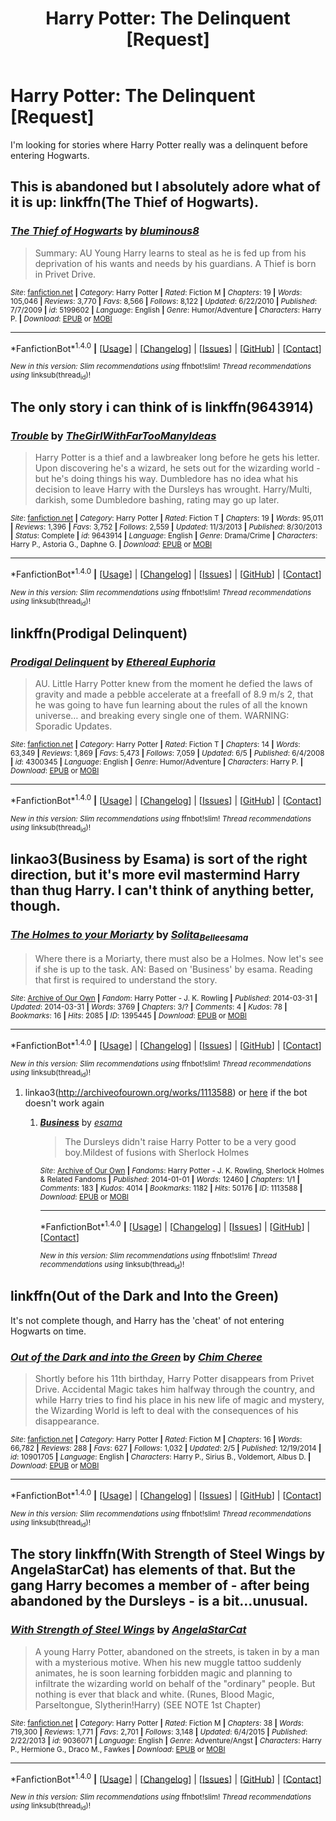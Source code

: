 #+TITLE: Harry Potter: The Delinquent [Request]

* Harry Potter: The Delinquent [Request]
:PROPERTIES:
:Score: 7
:DateUnix: 1472615887.0
:DateShort: 2016-Aug-31
:FlairText: Request
:END:
I'm looking for stories where Harry Potter really was a delinquent before entering Hogwarts.


** This is abandoned but I absolutely adore what of it is up: linkffn(The Thief of Hogwarts).
:PROPERTIES:
:Author: whatalameusername
:Score: 4
:DateUnix: 1472669302.0
:DateShort: 2016-Aug-31
:END:

*** [[http://www.fanfiction.net/s/5199602/1/][*/The Thief of Hogwarts/*]] by [[https://www.fanfiction.net/u/1867176/bluminous8][/bluminous8/]]

#+begin_quote
  Summary: AU Young Harry learns to steal as he is fed up from his deprivation of his wants and needs by his guardians. A Thief is born in Privet Drive.
#+end_quote

^{/Site/: [[http://www.fanfiction.net/][fanfiction.net]] *|* /Category/: Harry Potter *|* /Rated/: Fiction M *|* /Chapters/: 19 *|* /Words/: 105,046 *|* /Reviews/: 3,770 *|* /Favs/: 8,566 *|* /Follows/: 8,122 *|* /Updated/: 6/22/2010 *|* /Published/: 7/7/2009 *|* /id/: 5199602 *|* /Language/: English *|* /Genre/: Humor/Adventure *|* /Characters/: Harry P. *|* /Download/: [[http://www.ff2ebook.com/old/ffn-bot/index.php?id=5199602&source=ff&filetype=epub][EPUB]] or [[http://www.ff2ebook.com/old/ffn-bot/index.php?id=5199602&source=ff&filetype=mobi][MOBI]]}

--------------

*FanfictionBot*^{1.4.0} *|* [[[https://github.com/tusing/reddit-ffn-bot/wiki/Usage][Usage]]] | [[[https://github.com/tusing/reddit-ffn-bot/wiki/Changelog][Changelog]]] | [[[https://github.com/tusing/reddit-ffn-bot/issues/][Issues]]] | [[[https://github.com/tusing/reddit-ffn-bot/][GitHub]]] | [[[https://www.reddit.com/message/compose?to=tusing][Contact]]]

^{/New in this version: Slim recommendations using/ ffnbot!slim! /Thread recommendations using/ linksub(thread_id)!}
:PROPERTIES:
:Author: FanfictionBot
:Score: 1
:DateUnix: 1472669330.0
:DateShort: 2016-Aug-31
:END:


** The only story i can think of is linkffn(9643914)
:PROPERTIES:
:Author: WhiteElmy
:Score: 3
:DateUnix: 1472653452.0
:DateShort: 2016-Aug-31
:END:

*** [[http://www.fanfiction.net/s/9643914/1/][*/Trouble/*]] by [[https://www.fanfiction.net/u/2298556/TheGirlWithFarTooManyIdeas][/TheGirlWithFarTooManyIdeas/]]

#+begin_quote
  Harry Potter is a thief and a lawbreaker long before he gets his letter. Upon discovering he's a wizard, he sets out for the wizarding world - but he's doing things his way. Dumbledore has no idea what his decision to leave Harry with the Dursleys has wrought. Harry/Multi, darkish, some Dumbledore bashing, rating may go up later.
#+end_quote

^{/Site/: [[http://www.fanfiction.net/][fanfiction.net]] *|* /Category/: Harry Potter *|* /Rated/: Fiction T *|* /Chapters/: 19 *|* /Words/: 95,011 *|* /Reviews/: 1,396 *|* /Favs/: 3,752 *|* /Follows/: 2,559 *|* /Updated/: 11/3/2013 *|* /Published/: 8/30/2013 *|* /Status/: Complete *|* /id/: 9643914 *|* /Language/: English *|* /Genre/: Drama/Crime *|* /Characters/: Harry P., Astoria G., Daphne G. *|* /Download/: [[http://www.ff2ebook.com/old/ffn-bot/index.php?id=9643914&source=ff&filetype=epub][EPUB]] or [[http://www.ff2ebook.com/old/ffn-bot/index.php?id=9643914&source=ff&filetype=mobi][MOBI]]}

--------------

*FanfictionBot*^{1.4.0} *|* [[[https://github.com/tusing/reddit-ffn-bot/wiki/Usage][Usage]]] | [[[https://github.com/tusing/reddit-ffn-bot/wiki/Changelog][Changelog]]] | [[[https://github.com/tusing/reddit-ffn-bot/issues/][Issues]]] | [[[https://github.com/tusing/reddit-ffn-bot/][GitHub]]] | [[[https://www.reddit.com/message/compose?to=tusing][Contact]]]

^{/New in this version: Slim recommendations using/ ffnbot!slim! /Thread recommendations using/ linksub(thread_id)!}
:PROPERTIES:
:Author: FanfictionBot
:Score: 1
:DateUnix: 1472653506.0
:DateShort: 2016-Aug-31
:END:


** linkffn(Prodigal Delinquent)
:PROPERTIES:
:Author: teamfireyleader
:Score: 2
:DateUnix: 1472665172.0
:DateShort: 2016-Aug-31
:END:

*** [[http://www.fanfiction.net/s/4300345/1/][*/Prodigal Delinquent/*]] by [[https://www.fanfiction.net/u/1371757/Ethereal-Euphoria][/Ethereal Euphoria/]]

#+begin_quote
  AU. Little Harry Potter knew from the moment he defied the laws of gravity and made a pebble accelerate at a freefall of 8.9 m/s 2, that he was going to have fun learning about the rules of all the known universe... and breaking every single one of them. WARNING: Sporadic Updates.
#+end_quote

^{/Site/: [[http://www.fanfiction.net/][fanfiction.net]] *|* /Category/: Harry Potter *|* /Rated/: Fiction T *|* /Chapters/: 14 *|* /Words/: 63,349 *|* /Reviews/: 1,869 *|* /Favs/: 5,473 *|* /Follows/: 7,059 *|* /Updated/: 6/5 *|* /Published/: 6/4/2008 *|* /id/: 4300345 *|* /Language/: English *|* /Genre/: Humor/Adventure *|* /Characters/: Harry P. *|* /Download/: [[http://www.ff2ebook.com/old/ffn-bot/index.php?id=4300345&source=ff&filetype=epub][EPUB]] or [[http://www.ff2ebook.com/old/ffn-bot/index.php?id=4300345&source=ff&filetype=mobi][MOBI]]}

--------------

*FanfictionBot*^{1.4.0} *|* [[[https://github.com/tusing/reddit-ffn-bot/wiki/Usage][Usage]]] | [[[https://github.com/tusing/reddit-ffn-bot/wiki/Changelog][Changelog]]] | [[[https://github.com/tusing/reddit-ffn-bot/issues/][Issues]]] | [[[https://github.com/tusing/reddit-ffn-bot/][GitHub]]] | [[[https://www.reddit.com/message/compose?to=tusing][Contact]]]

^{/New in this version: Slim recommendations using/ ffnbot!slim! /Thread recommendations using/ linksub(thread_id)!}
:PROPERTIES:
:Author: FanfictionBot
:Score: 1
:DateUnix: 1472665185.0
:DateShort: 2016-Aug-31
:END:


** linkao3(Business by Esama) is sort of the right direction, but it's more evil mastermind Harry than thug Harry. I can't think of anything better, though.
:PROPERTIES:
:Author: waylandertheslayer
:Score: 1
:DateUnix: 1472662093.0
:DateShort: 2016-Aug-31
:END:

*** [[http://archiveofourown.org/works/1395445][*/The Holmes to your Moriarty/*]] by [[/users/Solita_Belle/pseuds/Solita_Belle/users/esama/pseuds/esama][/Solita_Belleesama/]]

#+begin_quote
  Where there is a Moriarty, there must also be a Holmes. Now let's see if she is up to the task. AN: Based on 'Business' by esama. Reading that first is required to understand the story.
#+end_quote

^{/Site/: [[http://www.archiveofourown.org/][Archive of Our Own]] *|* /Fandom/: Harry Potter - J. K. Rowling *|* /Published/: 2014-03-31 *|* /Updated/: 2014-03-31 *|* /Words/: 3769 *|* /Chapters/: 3/? *|* /Comments/: 4 *|* /Kudos/: 78 *|* /Bookmarks/: 16 *|* /Hits/: 2085 *|* /ID/: 1395445 *|* /Download/: [[http://archiveofourown.org/downloads/So/Solita_Belle/1395445/The%20Holmes%20to%20your%20Moriarty.epub?updated_at=1396274721][EPUB]] or [[http://archiveofourown.org/downloads/So/Solita_Belle/1395445/The%20Holmes%20to%20your%20Moriarty.mobi?updated_at=1396274721][MOBI]]}

--------------

*FanfictionBot*^{1.4.0} *|* [[[https://github.com/tusing/reddit-ffn-bot/wiki/Usage][Usage]]] | [[[https://github.com/tusing/reddit-ffn-bot/wiki/Changelog][Changelog]]] | [[[https://github.com/tusing/reddit-ffn-bot/issues/][Issues]]] | [[[https://github.com/tusing/reddit-ffn-bot/][GitHub]]] | [[[https://www.reddit.com/message/compose?to=tusing][Contact]]]

^{/New in this version: Slim recommendations using/ ffnbot!slim! /Thread recommendations using/ linksub(thread_id)!}
:PROPERTIES:
:Author: FanfictionBot
:Score: 1
:DateUnix: 1472662134.0
:DateShort: 2016-Aug-31
:END:

**** linkao3([[http://archiveofourown.org/works/1113588]]) or [[http://archiveofourown.org/works/1113588][here]] if the bot doesn't work again
:PROPERTIES:
:Author: waylandertheslayer
:Score: 1
:DateUnix: 1472662914.0
:DateShort: 2016-Aug-31
:END:

***** [[http://archiveofourown.org/works/1113588][*/Business/*]] by [[/users/esama/pseuds/esama][/esama/]]

#+begin_quote
  The Dursleys didn't raise Harry Potter to be a very good boy.Mildest of fusions with Sherlock Holmes
#+end_quote

^{/Site/: [[http://www.archiveofourown.org/][Archive of Our Own]] *|* /Fandoms/: Harry Potter - J. K. Rowling, Sherlock Holmes & Related Fandoms *|* /Published/: 2014-01-01 *|* /Words/: 12460 *|* /Chapters/: 1/1 *|* /Comments/: 183 *|* /Kudos/: 4014 *|* /Bookmarks/: 1182 *|* /Hits/: 50176 *|* /ID/: 1113588 *|* /Download/: [[http://archiveofourown.org/downloads/es/esama/1113588/Business.epub?updated_at=1388579989][EPUB]] or [[http://archiveofourown.org/downloads/es/esama/1113588/Business.mobi?updated_at=1388579989][MOBI]]}

--------------

*FanfictionBot*^{1.4.0} *|* [[[https://github.com/tusing/reddit-ffn-bot/wiki/Usage][Usage]]] | [[[https://github.com/tusing/reddit-ffn-bot/wiki/Changelog][Changelog]]] | [[[https://github.com/tusing/reddit-ffn-bot/issues/][Issues]]] | [[[https://github.com/tusing/reddit-ffn-bot/][GitHub]]] | [[[https://www.reddit.com/message/compose?to=tusing][Contact]]]

^{/New in this version: Slim recommendations using/ ffnbot!slim! /Thread recommendations using/ linksub(thread_id)!}
:PROPERTIES:
:Author: FanfictionBot
:Score: 1
:DateUnix: 1472662955.0
:DateShort: 2016-Aug-31
:END:


** linkffn(Out of the Dark and Into the Green)

It's not complete though, and Harry has the 'cheat' of not entering Hogwarts on time.
:PROPERTIES:
:Author: Imborednow
:Score: 1
:DateUnix: 1472707563.0
:DateShort: 2016-Sep-01
:END:

*** [[http://www.fanfiction.net/s/10901705/1/][*/Out of the Dark and into the Green/*]] by [[https://www.fanfiction.net/u/5442143/Chim-Cheree][/Chim Cheree/]]

#+begin_quote
  Shortly before his 11th birthday, Harry Potter disappears from Privet Drive. Accidental Magic takes him halfway through the country, and while Harry tries to find his place in his new life of magic and mystery, the Wizarding World is left to deal with the consequences of his disappearance.
#+end_quote

^{/Site/: [[http://www.fanfiction.net/][fanfiction.net]] *|* /Category/: Harry Potter *|* /Rated/: Fiction M *|* /Chapters/: 16 *|* /Words/: 66,782 *|* /Reviews/: 288 *|* /Favs/: 627 *|* /Follows/: 1,032 *|* /Updated/: 2/5 *|* /Published/: 12/19/2014 *|* /id/: 10901705 *|* /Language/: English *|* /Characters/: Harry P., Sirius B., Voldemort, Albus D. *|* /Download/: [[http://www.ff2ebook.com/old/ffn-bot/index.php?id=10901705&source=ff&filetype=epub][EPUB]] or [[http://www.ff2ebook.com/old/ffn-bot/index.php?id=10901705&source=ff&filetype=mobi][MOBI]]}

--------------

*FanfictionBot*^{1.4.0} *|* [[[https://github.com/tusing/reddit-ffn-bot/wiki/Usage][Usage]]] | [[[https://github.com/tusing/reddit-ffn-bot/wiki/Changelog][Changelog]]] | [[[https://github.com/tusing/reddit-ffn-bot/issues/][Issues]]] | [[[https://github.com/tusing/reddit-ffn-bot/][GitHub]]] | [[[https://www.reddit.com/message/compose?to=tusing][Contact]]]

^{/New in this version: Slim recommendations using/ ffnbot!slim! /Thread recommendations using/ linksub(thread_id)!}
:PROPERTIES:
:Author: FanfictionBot
:Score: 1
:DateUnix: 1472707595.0
:DateShort: 2016-Sep-01
:END:


** The story linkffn(With Strength of Steel Wings by AngelaStarCat) has elements of that. But the gang Harry becomes a member of - after being abandoned by the Dursleys - is a bit...unusual.
:PROPERTIES:
:Author: AhoraMuchachoLiberta
:Score: 1
:DateUnix: 1474288525.0
:DateShort: 2016-Sep-19
:END:

*** [[http://www.fanfiction.net/s/9036071/1/][*/With Strength of Steel Wings/*]] by [[https://www.fanfiction.net/u/717542/AngelaStarCat][/AngelaStarCat/]]

#+begin_quote
  A young Harry Potter, abandoned on the streets, is taken in by a man with a mysterious motive. When his new muggle tattoo suddenly animates, he is soon learning forbidden magic and planning to infiltrate the wizarding world on behalf of the "ordinary" people. But nothing is ever that black and white. (Runes, Blood Magic, Parseltongue, Slytherin!Harry) (SEE NOTE 1st Chapter)
#+end_quote

^{/Site/: [[http://www.fanfiction.net/][fanfiction.net]] *|* /Category/: Harry Potter *|* /Rated/: Fiction M *|* /Chapters/: 38 *|* /Words/: 719,300 *|* /Reviews/: 1,771 *|* /Favs/: 2,701 *|* /Follows/: 3,148 *|* /Updated/: 6/4/2015 *|* /Published/: 2/22/2013 *|* /id/: 9036071 *|* /Language/: English *|* /Genre/: Adventure/Angst *|* /Characters/: Harry P., Hermione G., Draco M., Fawkes *|* /Download/: [[http://www.ff2ebook.com/old/ffn-bot/index.php?id=9036071&source=ff&filetype=epub][EPUB]] or [[http://www.ff2ebook.com/old/ffn-bot/index.php?id=9036071&source=ff&filetype=mobi][MOBI]]}

--------------

*FanfictionBot*^{1.4.0} *|* [[[https://github.com/tusing/reddit-ffn-bot/wiki/Usage][Usage]]] | [[[https://github.com/tusing/reddit-ffn-bot/wiki/Changelog][Changelog]]] | [[[https://github.com/tusing/reddit-ffn-bot/issues/][Issues]]] | [[[https://github.com/tusing/reddit-ffn-bot/][GitHub]]] | [[[https://www.reddit.com/message/compose?to=tusing][Contact]]]

^{/New in this version: Slim recommendations using/ ffnbot!slim! /Thread recommendations using/ linksub(thread_id)!}
:PROPERTIES:
:Author: FanfictionBot
:Score: 1
:DateUnix: 1474288556.0
:DateShort: 2016-Sep-19
:END:
